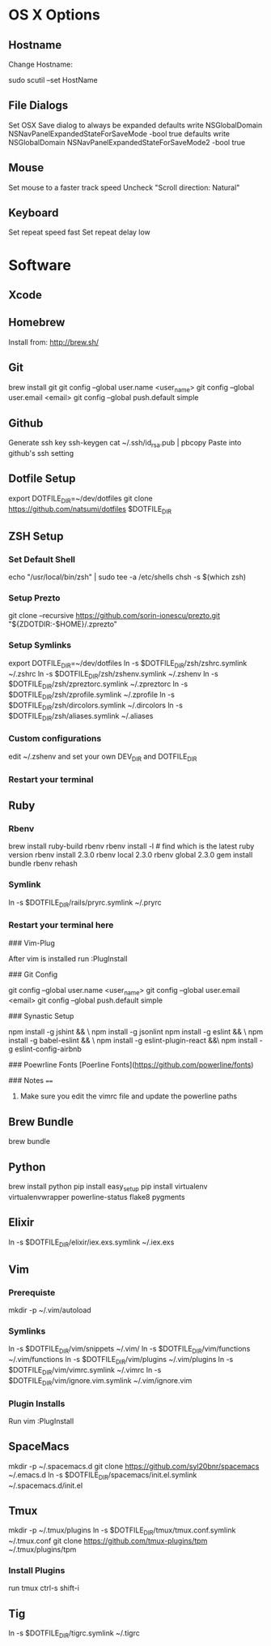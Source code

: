 * OS X Options
** Hostname
Change Hostname:

  sudo scutil --set HostName
** File Dialogs

Set OSX Save dialog to always be expanded
defaults write NSGlobalDomain NSNavPanelExpandedStateForSaveMode -bool true
defaults write NSGlobalDomain NSNavPanelExpandedStateForSaveMode2 -bool true

** Mouse
Set mouse to a faster track speed
Uncheck "Scroll direction: Natural"

** Keyboard
Set repeat speed fast
Set repeat delay low

* Software
** Xcode
** Homebrew
   Install from: http://brew.sh/
** Git
brew install git
git config --global user.name <user_name>
git config --global user.email <email>
git config --global push.default simple
** Github
Generate ssh key
ssh-keygen
cat ~/.ssh/id_rsa.pub | pbcopy
Paste into github's ssh setting

** Dotfile Setup
export DOTFILE_DIR=~/dev/dotfiles
git clone https://github.com/natsumi/dotfiles $DOTFILE_DIR
** ZSH Setup
*** Set Default Shell
echo "/usr/local/bin/zsh" | sudo tee -a /etc/shells
chsh -s $(which zsh)
*** Setup Prezto
git clone --recursive https://github.com/sorin-ionescu/prezto.git "${ZDOTDIR:-$HOME}/.zprezto"
*** Setup Symlinks
export DOTFILE_DIR=~/dev/dotfiles
ln -s $DOTFILE_DIR/zsh/zshrc.symlink ~/.zshrc
ln -s $DOTFILE_DIR/zsh/zshenv.symlink ~/.zshenv
ln -s $DOTFILE_DIR/zsh/zpreztorc.symlink ~/.zpreztorc
ln -s $DOTFILE_DIR/zsh/zprofile.symlink ~/.zprofile
ln -s $DOTFILE_DIR/zsh/dircolors.symlink ~/.dircolors
ln -s $DOTFILE_DIR/zsh/aliases.symlink ~/.aliases
*** Custom configurations
edit ~/.zshenv and set your own DEV_DIR and DOTFILE_DIR
*** Restart your terminal
** Ruby
*** Rbenv
brew install ruby-build rbenv
rbenv install -l # find which is the latest ruby version
rbenv install 2.3.0
rbenv local 2.3.0
rbenv global 2.3.0
gem install bundle
rbenv rehash
*** Symlink
ln -s $DOTFILE_DIR/rails/pryrc.symlink ~/.pryrc

*** Restart your terminal here




### Vim-Plug

  After vim is installed run :PlugInstall

### Git Config

    git config --global user.name <user_name>
    git config --global user.email <email>
    git config --global push.default simple

### Synastic Setup

    npm install -g jshint && \
    npm install -g jsonlint
    npm install -g eslint && \
    npm install -g babel-eslint && \
    npm install -g eslint-plugin-react &&\
    npm install -g eslint-config-airbnb

### Poewrline Fonts
[Poerline Fonts](https://github.com/powerline/fonts)

### Notes
====
  1. Make sure you edit the vimrc file and update the powerline paths
** Brew Bundle
   brew bundle
** Python
brew install python
pip install easy_setup
pip install virtualenv virtualenvwrapper powerline-status flake8 pygments
** Elixir
ln -s $DOTFILE_DIR/elixir/iex.exs.symlink ~/.iex.exs
** Vim
*** Prerequiste
mkdir -p ~/.vim/autoload
*** Symlinks
ln -s $DOTFILE_DIR/vim/snippets ~/.vim/
ln -s $DOTFILE_DIR/vim/functions ~/.vim/functions
ln -s $DOTFILE_DIR/vim/plugins ~/.vim/plugins
ln -s $DOTFILE_DIR/vim/vimrc.symlink ~/.vimrc
ln -s $DOTFILE_DIR/vim/ignore.vim.symlink ~/.vim/ignore.vim
*** Plugin Installs
Run vim
:PlugInstall
** SpaceMacs
mkdir -p ~/.spacemacs.d
git clone https://github.com/syl20bnr/spacemacs ~/.emacs.d
ln -s $DOTFILE_DIR/spacemacs/init.el.symlink ~/.spacemacs.d/init.el
** Tmux
mkdir -p ~/.tmux/plugins
ln -s $DOTFILE_DIR/tmux/tmux.conf.symlink ~/.tmux.conf
git clone https://github.com/tmux-plugins/tpm ~/.tmux/plugins/tpm
*** Install Plugins
run tmux
ctrl-s shift-i
** Tig
ln -s $DOTFILE_DIR/tigrc.symlink ~/.tigrc

